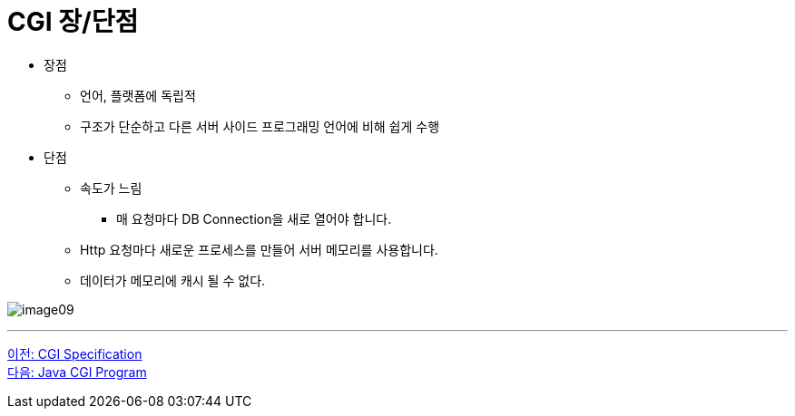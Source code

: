 = CGI 장/단점

* 장점
** 언어, 플랫폼에 독립적
** 구조가 단순하고 다른 서버 사이드 프로그래밍 언어에 비해 쉽게 수행
* 단점
** 속도가 느림
*** 매 요청마다 DB Connection을 새로 열어야 합니다.
** Http 요청마다 새로운 프로세스를 만들어 서버 메모리를 사용합니다.
** 데이터가 메모리에 캐시 될 수 없다.

image:./images/image09.png[]

---

link:./13_cgi_spec[이전: CGI Specification] +
link:./15_java_cgi_program.adoc[다음: Java CGI Program]
